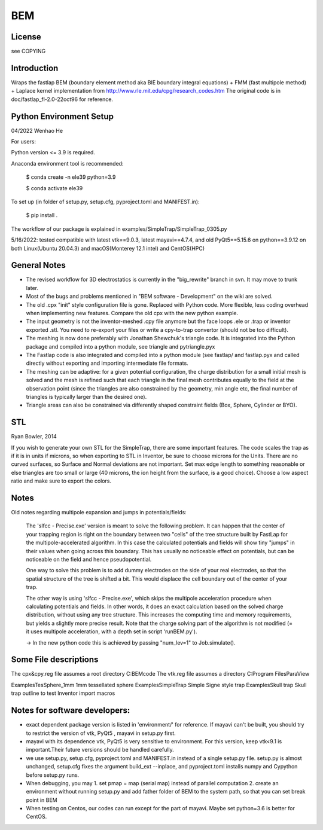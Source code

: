 BEM
===


License
-------

see COPYING

Introduction
------------

Wraps the fastlap BEM (boundary element method aka BIE boundary integral
equations) + FMM (fast multipole method) + Laplace kernel implementation
from http://www.rle.mit.edu/cpg/research_codes.htm The original code is
in doc/fastlap_fl-2.0-22oct96 for reference.

Python Environment Setup
------------------------

04/2022 Wenhao He

For users:

Python version <= 3.9 is required. 

Anaconda environment tool is recommended:

    $ conda create -n ele39 python=3.9
    
    $ conda activate ele39

To set up (in folder of setup.py, setup.cfg, pyproject.toml and MANIFEST.in):

    $ pip install .

The workflow of our package is explained in examples/SimpleTrap/SimpleTrap_0305.py

5/16/2022: tested compatible with latest vtk==9.0.3, latest mayavi==4.7.4, and old PyQt5==5.15.6 on python==3.9.12 on both Linux(Ubuntu 20.04.3) and macOS(Monterey 12.1 intel) and CentOS(HPC)


General Notes
-------------

* The revised workflow for 3D electrostatics is currently in the
  "big_rewrite" branch in svn. It may move to trunk later.

* Most of the bugs and problems mentioned in "BEM software -
  Development" on the wiki are solved.

* The old .cpx "init" style configuration file is gone. Replaced with
  Python code. More flexible, less coding overhead when implementing new
  features. Compare the old cpx with the new python example.

* The input geometry is not the inventor-meshed .cpy file anymore but
  the face loops .ele or .trap or inventor exported .stl. You need to
  re-export your files or write a cpy-to-trap convertor (should not be too
  difficult).

* The meshing is now done preferably with Jonathan Shewchuk's triangle
  code. It is integrated into the Python package and compiled into a
  python module, see triangle and pytriangle.pyx

* The Fastlap code is also integrated and compiled into a python module
  (see fastlap/ and fastlap.pyx and called directly without exporting and
  importing intermediate file formats.

* The meshing can be adaptive: for a given potential configuration, the
  charge distribution for a small initial mesh is solved and the mesh is
  refined such that each triangle in the final mesh contributes equally to
  the field at the observation point (since the triangles are also
  constrained by the geometry, min angle etc, the final number of
  triangles is typically larger than the desired one).

* Triangle areas can also be constrained via differently shaped constraint
  fields (Box, Sphere, Cylinder or BYO).


STL
---

Ryan Bowler, 2014

If you wish to generate your own STL for the SimpleTrap, there are some
important features. The code scales the trap as if it is in units if
microns, so when exporting to STL in Inventor, be sure to choose microns
for the Units. There are no curved surfaces, so Surface and Normal
deviations are not important. Set max edge length to something
reasonable or else triangles are too small or large (40 microns, the ion
height from the surface, is a good choice). Choose a low aspect ratio
and make sure to export the colors.


Notes
-----

Old notes regarding multipole expansion and jumps in potentials/fields:

    The 'slfcc - Precise.exe' version is meant to solve the following
    problem. It can happen that the center of your trapping region is
    right on the boundary between two "cells" of the tree structure
    built by FastLap for the multipole-accelerated algorithm. In this
    case the calculated potentials and fields will show tiny "jumps" in
    their values when going across this boundary. This has usually no
    noticeable effect on potentials, but can be noticeable on the field
    and hence pseudopotential.

    One way to solve this problem is to add dummy electrodes on the side
    of your real electrodes, so that the spatial structure of the tree
    is shifted a bit. This would displace the cell boundary out of the
    center of your trap.

    The other way is using 'slfcc - Precise.exe', which skips the
    multipole acceleration procedure when calculating potentials and
    fields. In other words, it does an exact calculation based on the
    solved charge distribution, without using any tree structure. This
    increases the computing time and memory requirements, but yields a
    slightly more precise result. Note that the charge solving part of
    the algorithm is not modified (= it uses multipole acceleration,
    with a depth set in script 'runBEM.py').

    -> In the new python code this is achieved by passing "num_lev=1" to
    Job.simulate().


Some File descriptions
----------------------

The cpx&cpy.reg file assumes a root directory C:\BEMcode
The vtk.reg file assumes a directory C:\Program Files\ParaView\

Examples\TesSphere_1mm\       1mm tessellated sphere
Examples\SimpleTrap\          Simple Signe style trap
Examples\Skull trap\          Skull trap outline to test Inventor import macros


Notes for software developers:
------------------------

* exact dependent package version is listed in 'environment/' for reference. 
  If mayavi can't be built, you should try to restrict the version of vtk, PyQt5 , mayavi in setup.py first.
  
* mayavi with its dependence vtk, PyQt5 is very sensitive to environment. For this version, keep vtk<9.1 is important.Their future versions should be handled carefully.

* we use setup.py, setup.cfg, pyproject.toml and MANIFEST.in instead of a single setup.py file. setup.py is almost unchanged, setup.cfg fixes the argument build_ext --inplace, and pyproject.toml installs numpy and Cypython before setup.py runs.

* When debugging, you may 1. set pmap = map (serial map) instead of parallel computation 2. create an environment without running setup.py and add father folder of BEM to the system path, so that you can set break point in BEM

* When testing on Centos, our codes can run except for the part of mayavi. Maybe set python=3.6 is better for CentOS.
